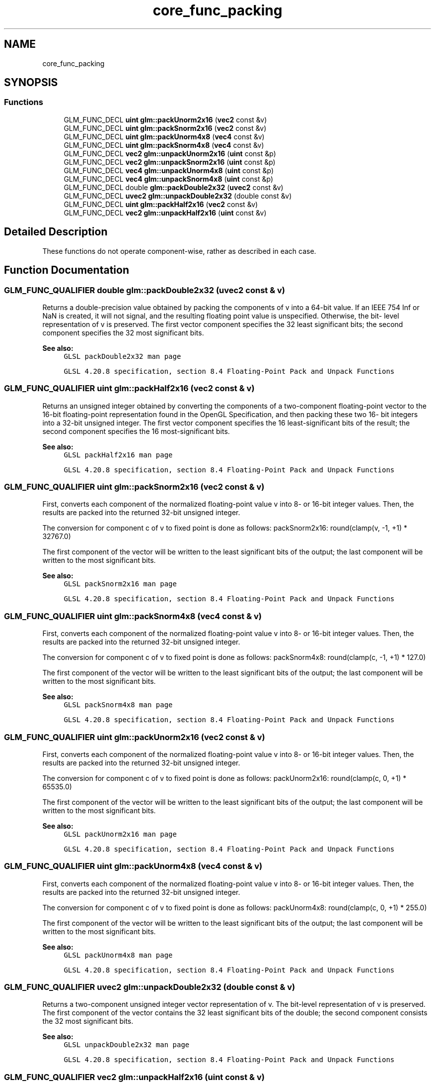.TH "core_func_packing" 3 "Tue Dec 18 2018" "IMAC run" \" -*- nroff -*-
.ad l
.nh
.SH NAME
core_func_packing
.SH SYNOPSIS
.br
.PP
.SS "Functions"

.in +1c
.ti -1c
.RI "GLM_FUNC_DECL \fBuint\fP \fBglm::packUnorm2x16\fP (\fBvec2\fP const &v)"
.br
.ti -1c
.RI "GLM_FUNC_DECL \fBuint\fP \fBglm::packSnorm2x16\fP (\fBvec2\fP const &v)"
.br
.ti -1c
.RI "GLM_FUNC_DECL \fBuint\fP \fBglm::packUnorm4x8\fP (\fBvec4\fP const &v)"
.br
.ti -1c
.RI "GLM_FUNC_DECL \fBuint\fP \fBglm::packSnorm4x8\fP (\fBvec4\fP const &v)"
.br
.ti -1c
.RI "GLM_FUNC_DECL \fBvec2\fP \fBglm::unpackUnorm2x16\fP (\fBuint\fP const &p)"
.br
.ti -1c
.RI "GLM_FUNC_DECL \fBvec2\fP \fBglm::unpackSnorm2x16\fP (\fBuint\fP const &p)"
.br
.ti -1c
.RI "GLM_FUNC_DECL \fBvec4\fP \fBglm::unpackUnorm4x8\fP (\fBuint\fP const &p)"
.br
.ti -1c
.RI "GLM_FUNC_DECL \fBvec4\fP \fBglm::unpackSnorm4x8\fP (\fBuint\fP const &p)"
.br
.ti -1c
.RI "GLM_FUNC_DECL double \fBglm::packDouble2x32\fP (\fBuvec2\fP const &v)"
.br
.ti -1c
.RI "GLM_FUNC_DECL \fBuvec2\fP \fBglm::unpackDouble2x32\fP (double const &v)"
.br
.ti -1c
.RI "GLM_FUNC_DECL \fBuint\fP \fBglm::packHalf2x16\fP (\fBvec2\fP const &v)"
.br
.ti -1c
.RI "GLM_FUNC_DECL \fBvec2\fP \fBglm::unpackHalf2x16\fP (\fBuint\fP const &v)"
.br
.in -1c
.SH "Detailed Description"
.PP 
These functions do not operate component-wise, rather as described in each case\&. 
.SH "Function Documentation"
.PP 
.SS "GLM_FUNC_QUALIFIER double glm::packDouble2x32 (\fBuvec2\fP const & v)"
Returns a double-precision value obtained by packing the components of v into a 64-bit value\&. If an IEEE 754 Inf or NaN is created, it will not signal, and the resulting floating point value is unspecified\&. Otherwise, the bit- level representation of v is preserved\&. The first vector component specifies the 32 least significant bits; the second component specifies the 32 most significant bits\&.
.PP
\fBSee also:\fP
.RS 4
\fCGLSL packDouble2x32 man page\fP 
.PP
\fCGLSL 4\&.20\&.8 specification, section 8\&.4 Floating-Point Pack and Unpack Functions\fP 
.RE
.PP

.SS "GLM_FUNC_QUALIFIER \fBuint\fP glm::packHalf2x16 (\fBvec2\fP const & v)"
Returns an unsigned integer obtained by converting the components of a two-component floating-point vector to the 16-bit floating-point representation found in the OpenGL Specification, and then packing these two 16- bit integers into a 32-bit unsigned integer\&. The first vector component specifies the 16 least-significant bits of the result; the second component specifies the 16 most-significant bits\&.
.PP
\fBSee also:\fP
.RS 4
\fCGLSL packHalf2x16 man page\fP 
.PP
\fCGLSL 4\&.20\&.8 specification, section 8\&.4 Floating-Point Pack and Unpack Functions\fP 
.RE
.PP

.SS "GLM_FUNC_QUALIFIER \fBuint\fP glm::packSnorm2x16 (\fBvec2\fP const & v)"
First, converts each component of the normalized floating-point value v into 8- or 16-bit integer values\&. Then, the results are packed into the returned 32-bit unsigned integer\&.
.PP
The conversion for component c of v to fixed point is done as follows: packSnorm2x16: round(clamp(v, -1, +1) * 32767\&.0)
.PP
The first component of the vector will be written to the least significant bits of the output; the last component will be written to the most significant bits\&.
.PP
\fBSee also:\fP
.RS 4
\fCGLSL packSnorm2x16 man page\fP 
.PP
\fCGLSL 4\&.20\&.8 specification, section 8\&.4 Floating-Point Pack and Unpack Functions\fP 
.RE
.PP

.SS "GLM_FUNC_QUALIFIER \fBuint\fP glm::packSnorm4x8 (\fBvec4\fP const & v)"
First, converts each component of the normalized floating-point value v into 8- or 16-bit integer values\&. Then, the results are packed into the returned 32-bit unsigned integer\&.
.PP
The conversion for component c of v to fixed point is done as follows: packSnorm4x8: round(clamp(c, -1, +1) * 127\&.0)
.PP
The first component of the vector will be written to the least significant bits of the output; the last component will be written to the most significant bits\&.
.PP
\fBSee also:\fP
.RS 4
\fCGLSL packSnorm4x8 man page\fP 
.PP
\fCGLSL 4\&.20\&.8 specification, section 8\&.4 Floating-Point Pack and Unpack Functions\fP 
.RE
.PP

.SS "GLM_FUNC_QUALIFIER \fBuint\fP glm::packUnorm2x16 (\fBvec2\fP const & v)"
First, converts each component of the normalized floating-point value v into 8- or 16-bit integer values\&. Then, the results are packed into the returned 32-bit unsigned integer\&.
.PP
The conversion for component c of v to fixed point is done as follows: packUnorm2x16: round(clamp(c, 0, +1) * 65535\&.0)
.PP
The first component of the vector will be written to the least significant bits of the output; the last component will be written to the most significant bits\&.
.PP
\fBSee also:\fP
.RS 4
\fCGLSL packUnorm2x16 man page\fP 
.PP
\fCGLSL 4\&.20\&.8 specification, section 8\&.4 Floating-Point Pack and Unpack Functions\fP 
.RE
.PP

.SS "GLM_FUNC_QUALIFIER \fBuint\fP glm::packUnorm4x8 (\fBvec4\fP const & v)"
First, converts each component of the normalized floating-point value v into 8- or 16-bit integer values\&. Then, the results are packed into the returned 32-bit unsigned integer\&.
.PP
The conversion for component c of v to fixed point is done as follows: packUnorm4x8: round(clamp(c, 0, +1) * 255\&.0)
.PP
The first component of the vector will be written to the least significant bits of the output; the last component will be written to the most significant bits\&.
.PP
\fBSee also:\fP
.RS 4
\fCGLSL packUnorm4x8 man page\fP 
.PP
\fCGLSL 4\&.20\&.8 specification, section 8\&.4 Floating-Point Pack and Unpack Functions\fP 
.RE
.PP

.SS "GLM_FUNC_QUALIFIER \fBuvec2\fP glm::unpackDouble2x32 (double const & v)"
Returns a two-component unsigned integer vector representation of v\&. The bit-level representation of v is preserved\&. The first component of the vector contains the 32 least significant bits of the double; the second component consists the 32 most significant bits\&.
.PP
\fBSee also:\fP
.RS 4
\fCGLSL unpackDouble2x32 man page\fP 
.PP
\fCGLSL 4\&.20\&.8 specification, section 8\&.4 Floating-Point Pack and Unpack Functions\fP 
.RE
.PP

.SS "GLM_FUNC_QUALIFIER \fBvec2\fP glm::unpackHalf2x16 (\fBuint\fP const & v)"
Returns a two-component floating-point vector with components obtained by unpacking a 32-bit unsigned integer into a pair of 16-bit values, interpreting those values as 16-bit floating-point numbers according to the OpenGL Specification, and converting them to 32-bit floating-point values\&. The first component of the vector is obtained from the 16 least-significant bits of v; the second component is obtained from the 16 most-significant bits of v\&.
.PP
\fBSee also:\fP
.RS 4
\fCGLSL unpackHalf2x16 man page\fP 
.PP
\fCGLSL 4\&.20\&.8 specification, section 8\&.4 Floating-Point Pack and Unpack Functions\fP 
.RE
.PP

.SS "GLM_FUNC_QUALIFIER \fBvec2\fP glm::unpackSnorm2x16 (\fBuint\fP const & p)"
First, unpacks a single 32-bit unsigned integer p into a pair of 16-bit unsigned integers, four 8-bit unsigned integers, or four 8-bit signed integers\&. Then, each component is converted to a normalized floating-point value to generate the returned two- or four-component vector\&.
.PP
The conversion for unpacked fixed-point value f to floating point is done as follows: unpackSnorm2x16: clamp(f / 32767\&.0, -1, +1)
.PP
The first component of the returned vector will be extracted from the least significant bits of the input; the last component will be extracted from the most significant bits\&.
.PP
\fBSee also:\fP
.RS 4
\fCGLSL unpackSnorm2x16 man page\fP 
.PP
\fCGLSL 4\&.20\&.8 specification, section 8\&.4 Floating-Point Pack and Unpack Functions\fP 
.RE
.PP

.SS "GLM_FUNC_QUALIFIER \fBglm::vec4\fP glm::unpackSnorm4x8 (\fBuint\fP const & p)"
First, unpacks a single 32-bit unsigned integer p into a pair of 16-bit unsigned integers, four 8-bit unsigned integers, or four 8-bit signed integers\&. Then, each component is converted to a normalized floating-point value to generate the returned two- or four-component vector\&.
.PP
The conversion for unpacked fixed-point value f to floating point is done as follows: unpackSnorm4x8: clamp(f / 127\&.0, -1, +1)
.PP
The first component of the returned vector will be extracted from the least significant bits of the input; the last component will be extracted from the most significant bits\&.
.PP
\fBSee also:\fP
.RS 4
\fCGLSL unpackSnorm4x8 man page\fP 
.PP
\fCGLSL 4\&.20\&.8 specification, section 8\&.4 Floating-Point Pack and Unpack Functions\fP 
.RE
.PP

.SS "GLM_FUNC_QUALIFIER \fBvec2\fP glm::unpackUnorm2x16 (\fBuint\fP const & p)"
First, unpacks a single 32-bit unsigned integer p into a pair of 16-bit unsigned integers, four 8-bit unsigned integers, or four 8-bit signed integers\&. Then, each component is converted to a normalized floating-point value to generate the returned two- or four-component vector\&.
.PP
The conversion for unpacked fixed-point value f to floating point is done as follows: unpackUnorm2x16: f / 65535\&.0
.PP
The first component of the returned vector will be extracted from the least significant bits of the input; the last component will be extracted from the most significant bits\&.
.PP
\fBSee also:\fP
.RS 4
\fCGLSL unpackUnorm2x16 man page\fP 
.PP
\fCGLSL 4\&.20\&.8 specification, section 8\&.4 Floating-Point Pack and Unpack Functions\fP 
.RE
.PP

.SS "GLM_FUNC_QUALIFIER \fBvec4\fP glm::unpackUnorm4x8 (\fBuint\fP const & p)"
First, unpacks a single 32-bit unsigned integer p into a pair of 16-bit unsigned integers, four 8-bit unsigned integers, or four 8-bit signed integers\&. Then, each component is converted to a normalized floating-point value to generate the returned two- or four-component vector\&.
.PP
The conversion for unpacked fixed-point value f to floating point is done as follows: unpackUnorm4x8: f / 255\&.0
.PP
The first component of the returned vector will be extracted from the least significant bits of the input; the last component will be extracted from the most significant bits\&.
.PP
\fBSee also:\fP
.RS 4
\fCGLSL unpackUnorm4x8 man page\fP 
.PP
\fCGLSL 4\&.20\&.8 specification, section 8\&.4 Floating-Point Pack and Unpack Functions\fP 
.RE
.PP

.SH "Author"
.PP 
Generated automatically by Doxygen for IMAC run from the source code\&.
